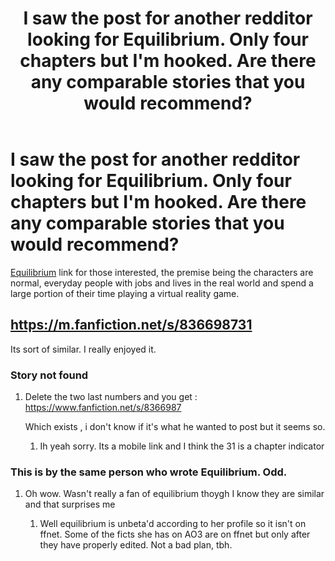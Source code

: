 #+TITLE: I saw the post for another redditor looking for Equilibrium. Only four chapters but I'm hooked. Are there any comparable stories that you would recommend?

* I saw the post for another redditor looking for Equilibrium. Only four chapters but I'm hooked. Are there any comparable stories that you would recommend?
:PROPERTIES:
:Author: GrinningJest3r
:Score: 8
:DateUnix: 1425169290.0
:DateShort: 2015-Mar-01
:FlairText: Request
:END:
[[http://archiveofourown.org/works/1883784/chapters/4058439][Equilibrium]] link for those interested, the premise being the characters are normal, everyday people with jobs and lives in the real world and spend a large portion of their time playing a virtual reality game.


** [[https://m.fanfiction.net/s/836698731]]

Its sort of similar. I really enjoyed it.
:PROPERTIES:
:Author: throwawayted98
:Score: 2
:DateUnix: 1425186846.0
:DateShort: 2015-Mar-01
:END:

*** Story not found
:PROPERTIES:
:Score: 2
:DateUnix: 1425202250.0
:DateShort: 2015-Mar-01
:END:

**** Delete the two last numbers and you get : [[https://www.fanfiction.net/s/8366987]]

Which exists , i don't know if it's what he wanted to post but it seems so.
:PROPERTIES:
:Author: Zeikos
:Score: 2
:DateUnix: 1425207410.0
:DateShort: 2015-Mar-01
:END:

***** Ih yeah sorry. Its a mobile link and I think the 31 is a chapter indicator
:PROPERTIES:
:Author: throwawayted98
:Score: 2
:DateUnix: 1425213468.0
:DateShort: 2015-Mar-01
:END:


*** This is by the same person who wrote Equilibrium. Odd.
:PROPERTIES:
:Author: tootiredtobother
:Score: 1
:DateUnix: 1425241499.0
:DateShort: 2015-Mar-01
:END:

**** Oh wow. Wasn't really a fan of equilibrium thoygh I know they are similar and that surprises me
:PROPERTIES:
:Author: throwawayted98
:Score: 1
:DateUnix: 1425245120.0
:DateShort: 2015-Mar-02
:END:

***** Well equilibrium is unbeta'd according to her profile so it isn't on ffnet. Some of the ficts she has on AO3 are on ffnet but only after they have properly edited. Not a bad plan, tbh.
:PROPERTIES:
:Author: tootiredtobother
:Score: 1
:DateUnix: 1425246773.0
:DateShort: 2015-Mar-02
:END:
